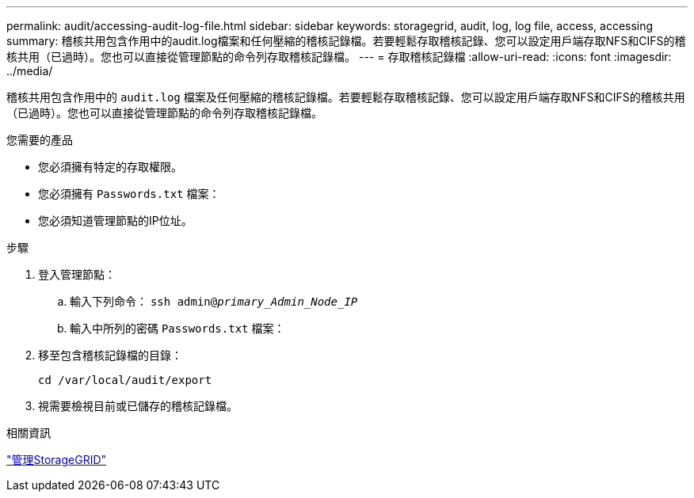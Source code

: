 ---
permalink: audit/accessing-audit-log-file.html 
sidebar: sidebar 
keywords: storagegrid, audit, log, log file, access, accessing 
summary: 稽核共用包含作用中的audit.log檔案和任何壓縮的稽核記錄檔。若要輕鬆存取稽核記錄、您可以設定用戶端存取NFS和CIFS的稽核共用（已過時）。您也可以直接從管理節點的命令列存取稽核記錄檔。 
---
= 存取稽核記錄檔
:allow-uri-read: 
:icons: font
:imagesdir: ../media/


[role="lead"]
稽核共用包含作用中的 `audit.log` 檔案及任何壓縮的稽核記錄檔。若要輕鬆存取稽核記錄、您可以設定用戶端存取NFS和CIFS的稽核共用（已過時）。您也可以直接從管理節點的命令列存取稽核記錄檔。

.您需要的產品
* 您必須擁有特定的存取權限。
* 您必須擁有 `Passwords.txt` 檔案：
* 您必須知道管理節點的IP位址。


.步驟
. 登入管理節點：
+
.. 輸入下列命令： `ssh admin@_primary_Admin_Node_IP_`
.. 輸入中所列的密碼 `Passwords.txt` 檔案：


. 移至包含稽核記錄檔的目錄：
+
`cd /var/local/audit/export`

. 視需要檢視目前或已儲存的稽核記錄檔。


.相關資訊
link:../admin/index.html["管理StorageGRID"]
